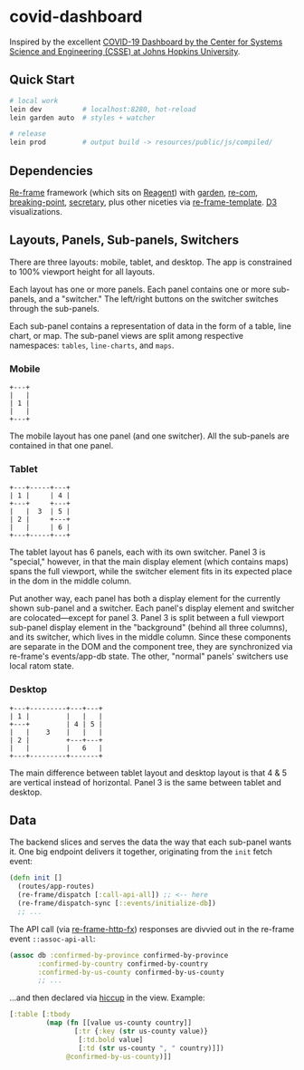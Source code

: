 * covid-dashboard

Inspired by the excellent [[https://coronavirus.jhu.edu/map.html][COVID-19 Dashboard by the Center for Systems Science and Engineering (CSSE) at Johns Hopkins University]].

** Quick Start

#+begin_src sh
# local work
lein dev          # localhost:8280, hot-reload
lein garden auto  # styles + watcher

# release
lein prod         # output build -> resources/public/js/compiled/
#+end_src

** Dependencies

[[https://github.com/Day8/re-frame-template][Re-frame]] framework (which sits on [[https://github.com/reagent-project/reagent][Reagent]]) with [[https://github.com/noprompt/garden][garden]], [[https://github.com/Day8/re-com][re-com]], [[https://github.com/gadfly361/breaking-point][breaking-point]], [[https://github.com/clj-commons/secretary][secretary]], plus other niceties via [[https://github.com/Day8/re-frame-template][re-frame-template]]. [[https://github.com/d3/d3][D3]] visualizations.

** Layouts, Panels, Sub-panels, Switchers

There are three layouts: mobile, tablet, and desktop. The app is constrained to 100% viewport height for all layouts.

Each layout has one or more panels. Each panel contains one or more sub-panels, and a "switcher." The left/right buttons on the switcher switches through the sub-panels.

Each sub-panel contains a representation of data in the form of a table, line chart, or map. The sub-panel views are split among respective namespaces: ~tables~, ~line-charts~, and ~maps~.

*** Mobile

#+begin_src
+---+
|   |
| 1 |
|   |
+---+
#+end_src

The mobile layout has one panel (and one switcher). All the sub-panels are contained in that one panel.

*** Tablet

#+begin_src
+---+-----+---+
| 1 |     | 4 |
+---+     +---+
|   |  3  | 5 |
| 2 |     +---+
|   |     | 6 |
+---+-----+---+
#+end_src

The tablet layout has 6 panels, each with its own switcher. Panel 3 is "special," however, in that the main display element (which contains maps) spans the full viewport, while the switcher element fits in its expected place in the dom in the middle column.

Put another way, each panel has both a display element for the currently shown sub-panel and a switcher. Each panel's display element and switcher are colocated—except for panel 3. Panel 3 is split between a full viewport sub-panel display element in the "background" (behind all three columns), and its switcher, which lives in the middle column. Since these components are separate in the DOM and the component tree, they are synchronized via re-frame's events/app-db state. The other, "normal" panels' switchers use local ratom state.

*** Desktop

#+begin_src
+---+---------+---+---+
| 1 |         |   |   |
+---+         | 4 | 5 |
|   |    3    |   |   |
| 2 |         +---+---+
|   |         |   6   |
+---+---------+-------+
#+end_src

The main difference between tablet layout and desktop layout is that 4 & 5 are vertical instead of horizontal. Panel 3 is the same between tablet and desktop.

** Data

The backend slices and serves the data the way that each sub-panel wants it. One big endpoint delivers it together, originating from the ~init~ fetch event:

#+begin_src clojure
(defn init []
  (routes/app-routes)
  (re-frame/dispatch [:call-api-all]) ;; <-- here
  (re-frame/dispatch-sync [::events/initialize-db])
  ;; ...
#+end_src

The API call (via [[https://github.com/Day8/re-frame-http-fx][re-frame-http-fx]]) responses are divvied out in the re-frame event ~::assoc-api-all~:

 #+begin_src clojure
(assoc db :confirmed-by-province confirmed-by-province
       :confirmed-by-country confirmed-by-country
       :confirmed-by-us-county confirmed-by-us-county
       ;; ...
 #+end_src

...and then declared via [[https://github.com/weavejester/hiccup][hiccup]] in the view. Example:

#+begin_src clojure
[:table [:tbody
         (map (fn [[value us-county country]]
                [:tr {:key (str us-county value)}
                 [:td.bold value]
                 [:td (str us-county ", " country)]])
              @confirmed-by-us-county)]]
#+end_src
